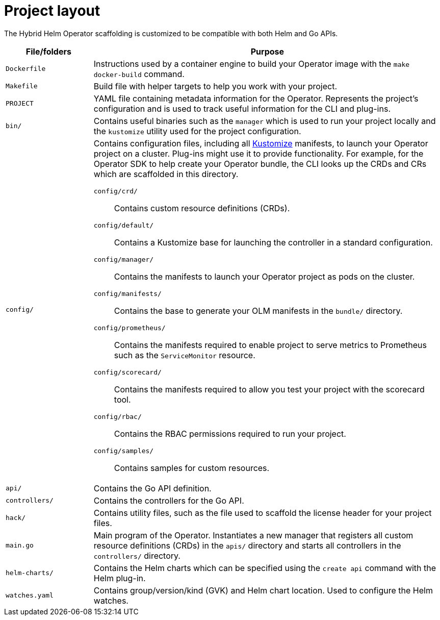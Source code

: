 // Module included in the following assemblies:
//
// * operators/operator_sdk/helm/osdk-hybrid-helm.adoc

:_content-type: REFERENCE
[id="osdk-hh-project-layout_{context}"]
= Project layout

The Hybrid Helm Operator scaffolding is customized to be compatible with both Helm and Go APIs.

[options="header",cols="1a,4a"]
|===

|File/folders |Purpose

|`Dockerfile`
|Instructions used by a container engine to build your Operator image with the `make docker-build` command.

|`Makefile`
|Build file with helper targets to help you work with your project.

|`PROJECT`
|YAML file containing metadata information for the Operator. Represents the project's configuration and is used to track useful information for the CLI and plug-ins.

|`bin/`
|Contains useful binaries such as the `manager` which is used to run your project locally and  the `kustomize` utility used for the project configuration.

|`config/`
|Contains configuration files, including all link:https://kustomize.io/[Kustomize] manifests, to launch your Operator project on a cluster. Plug-ins might use it to provide functionality. For example, for the Operator SDK to help create your Operator bundle, the CLI looks up the CRDs and CRs which are scaffolded in this directory.

`config/crd/`:: Contains custom resource definitions (CRDs).

`config/default/`:: Contains a Kustomize base for launching the controller in a standard configuration.

`config/manager/`:: Contains the manifests to launch your Operator project as pods on the cluster.

`config/manifests/`:: Contains the base to generate your OLM manifests in the `bundle/` directory.

`config/prometheus/`:: Contains the manifests required to enable project to serve metrics to Prometheus such as the `ServiceMonitor` resource.

`config/scorecard/`:: Contains the manifests required to allow you test your project with the scorecard tool.

`config/rbac/`:: Contains the RBAC permissions required to run your project.

`config/samples/`:: Contains samples for custom resources.

|`api/`
|Contains the Go API definition.

|`controllers/`
|Contains the controllers for the Go API.

|`hack/`
|Contains utility files, such as the file used to scaffold the license header for your project files.

|`main.go`
|Main program of the Operator. Instantiates a new manager that registers all custom resource definitions (CRDs) in the `apis/` directory and starts all controllers in the `controllers/` directory.

|`helm-charts/`
|Contains the Helm charts which can be specified using the `create api` command with the Helm plug-in.

|`watches.yaml`
|Contains group/version/kind (GVK) and Helm chart location. Used to configure the Helm watches.

|===
